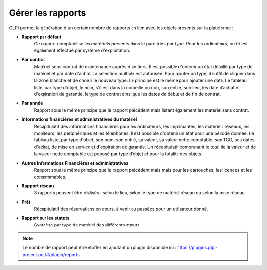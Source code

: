 Gérer les rapports
==================

GLPI permet la génération d'un certain nombre de rapports en lien avec les objets présents sur la plateforme :

* **Rapport par défaut**
   Ce rapport comptabilise les matériels
   présents dans le parc triés par type. Pour les ordinateurs, un tri
   est également effectué par système d'exploitation.

* **Par contrat**
   Matériel sous contrat de maintenance auprès d'un
   tiers. Il est possible d'obtenir un état détaillé par type de
   matériel et par date d'achat. La sélection multiple est autorisée.
   Pour ajouter un type, il suffit de cliquer dans la zone blanche et de
   choisir le nouveau type. Le principe est le même pour ajouter une
   date. Le tableau liste, par type d'objet, le nom, s'il est dans la
   corbeille ou non, son entité, son lieu, les date d'achat et
   d'expiration de garantie, le type de contrat ainsi que les dates de
   début et de fin de contrat.

* **Par année** 
   Rapport sous le même principe que le rapport
   précédent mais listant également les matériel sans contrat.

* **Informations financières et administratives du matériel**
   Récapitulatif des informations financières pour les ordinateurs, les
   imprimantes, les matériels réseaux, les moniteurs, les périphériques
   et les téléphones. Il est possible d'obtenir un état pour une période
   donnée. Le tableau liste, par type d'objet, son nom, son entité, sa
   valeur, sa valeur nette comptable, son TCO, ses dates d'achat, de
   mise en service et d'expiration de garantie. Un récapitulatif
   comprenant le total de la valeur et de la valeur nette comptable est
   poposé par type d'objet et pour la totalité des objets.

* **Autres Informations Financières et administratives**
   Rapport sous le même principe que le rapport précédent mais mais pour les
   cartouches, les licences et les consommables.

* **Rapport réseau**
   3 rapports peuvent être réalisés : selon le
   lieu, selon le type de matériel réseau ou selon la prise réseau.
   
* **Prêt**
   Récapitulatif des réservations en cours, à venir ou
   passées pour un utilisateur donné.

* **Rapport sur les statuts**
   Synthèse par type de matériel des
   différents statuts.

.. note::

      Le nombre de rapport peut être étoffer en ajoutant un plugin disponible ici : https://plugins.glpi-project.org/#/plugin/reports